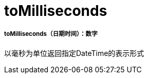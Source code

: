 =  toMilliseconds

// * <<tomilliseconds1>>


[[tomilliseconds1]]
=====  toMilliseconds（日期时间）：数字

以毫秒为单位返回指定DateTime的表示形式

